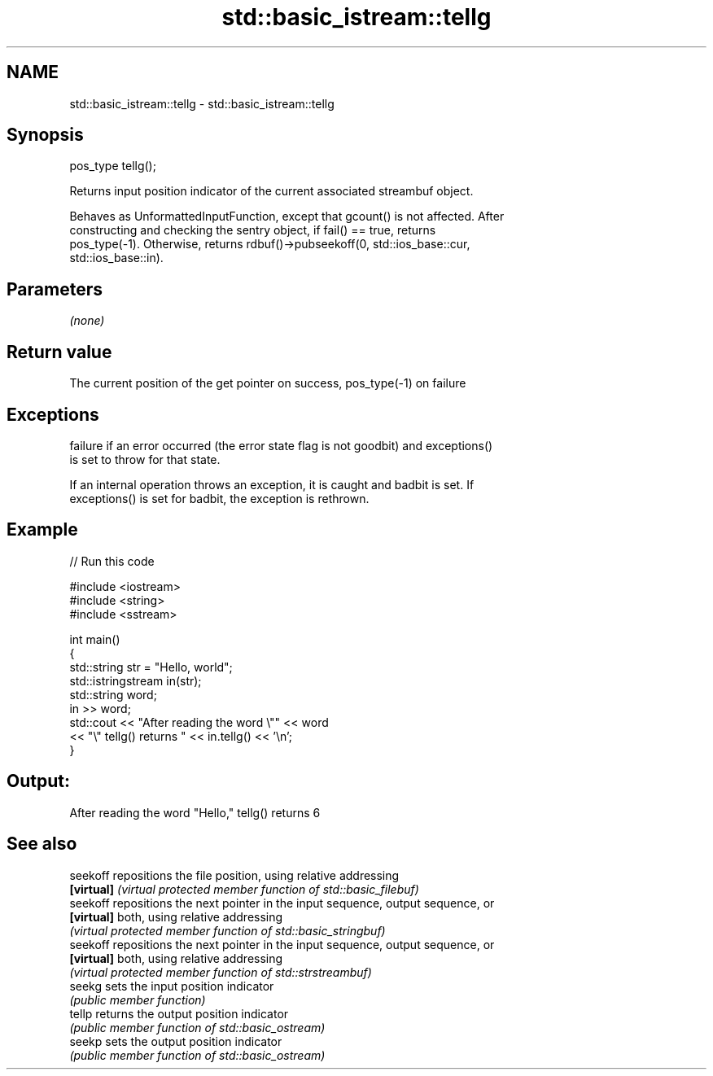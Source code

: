.TH std::basic_istream::tellg 3 "2019.03.28" "http://cppreference.com" "C++ Standard Libary"
.SH NAME
std::basic_istream::tellg \- std::basic_istream::tellg

.SH Synopsis
   pos_type tellg();

   Returns input position indicator of the current associated streambuf object.

   Behaves as UnformattedInputFunction, except that gcount() is not affected. After
   constructing and checking the sentry object, if fail() == true, returns
   pos_type(-1). Otherwise, returns rdbuf()->pubseekoff(0, std::ios_base::cur,
   std::ios_base::in).

.SH Parameters

   \fI(none)\fP

.SH Return value

   The current position of the get pointer on success, pos_type(-1) on failure

.SH Exceptions

   
   failure if an error occurred (the error state flag is not goodbit) and exceptions()
   is set to throw for that state.

   If an internal operation throws an exception, it is caught and badbit is set. If
   exceptions() is set for badbit, the exception is rethrown.

.SH Example

   
// Run this code

 #include <iostream>
 #include <string>
 #include <sstream>
  
 int main()
 {
     std::string str = "Hello, world";
     std::istringstream in(str);
     std::string word;
     in >> word;
     std::cout << "After reading the word \\"" << word
               << "\\" tellg() returns " << in.tellg() << '\\n';
 }

.SH Output:

 After reading the word "Hello," tellg() returns 6

.SH See also

   seekoff   repositions the file position, using relative addressing
   \fB[virtual]\fP \fI(virtual protected member function of std::basic_filebuf)\fP 
   seekoff   repositions the next pointer in the input sequence, output sequence, or
   \fB[virtual]\fP both, using relative addressing
             \fI(virtual protected member function of std::basic_stringbuf)\fP 
   seekoff   repositions the next pointer in the input sequence, output sequence, or
   \fB[virtual]\fP both, using relative addressing
             \fI(virtual protected member function of std::strstreambuf)\fP 
   seekg     sets the input position indicator
             \fI(public member function)\fP 
   tellp     returns the output position indicator
             \fI(public member function of std::basic_ostream)\fP 
   seekp     sets the output position indicator
             \fI(public member function of std::basic_ostream)\fP 
